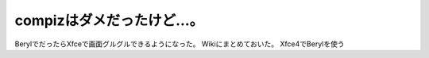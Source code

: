 ﻿compizはダメだったけど…。
################################


BerylでだったらXfceで画面グルグルできるようになった。
Wikiにまとめておいた。
Xfce4でBerylを使う



.. author:: mkouhei
.. categories:: Debian, MacBook, 
.. tags::


